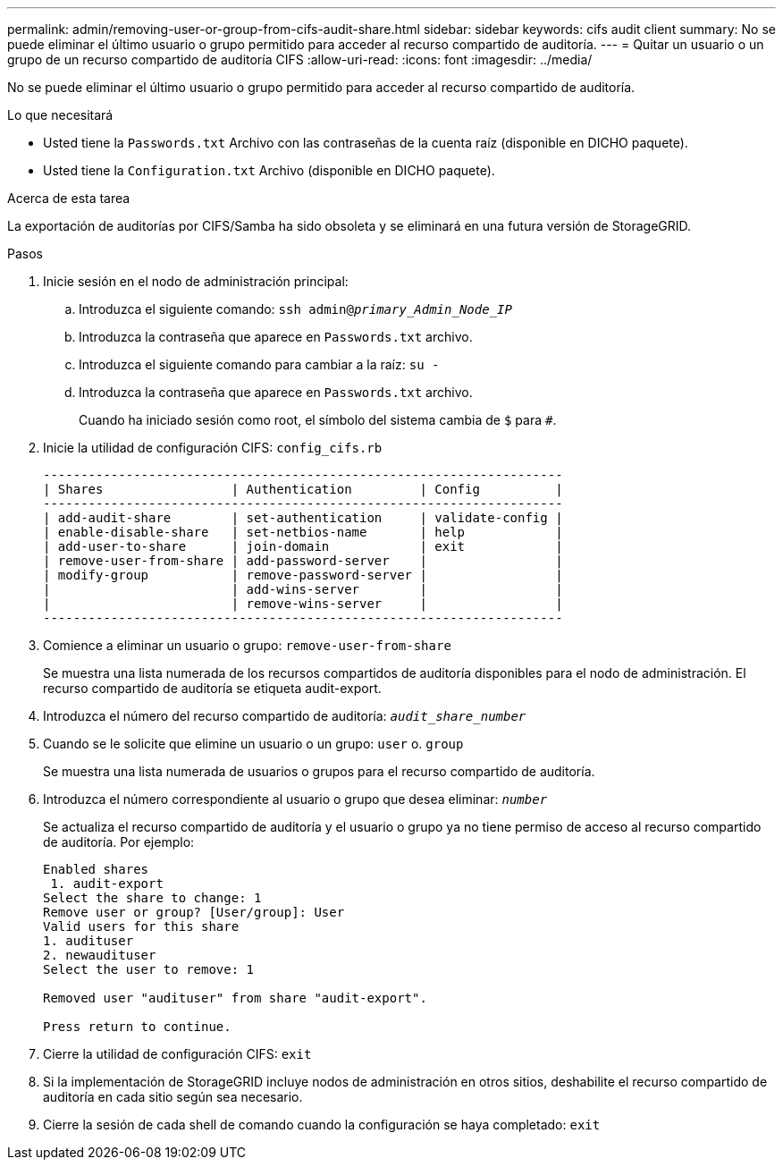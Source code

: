 ---
permalink: admin/removing-user-or-group-from-cifs-audit-share.html 
sidebar: sidebar 
keywords: cifs audit client 
summary: No se puede eliminar el último usuario o grupo permitido para acceder al recurso compartido de auditoría. 
---
= Quitar un usuario o un grupo de un recurso compartido de auditoría CIFS
:allow-uri-read: 
:icons: font
:imagesdir: ../media/


[role="lead"]
No se puede eliminar el último usuario o grupo permitido para acceder al recurso compartido de auditoría.

.Lo que necesitará
* Usted tiene la `Passwords.txt` Archivo con las contraseñas de la cuenta raíz (disponible en DICHO paquete).
* Usted tiene la `Configuration.txt` Archivo (disponible en DICHO paquete).


.Acerca de esta tarea
La exportación de auditorías por CIFS/Samba ha sido obsoleta y se eliminará en una futura versión de StorageGRID.

.Pasos
. Inicie sesión en el nodo de administración principal:
+
.. Introduzca el siguiente comando: `ssh admin@_primary_Admin_Node_IP_`
.. Introduzca la contraseña que aparece en `Passwords.txt` archivo.
.. Introduzca el siguiente comando para cambiar a la raíz: `su -`
.. Introduzca la contraseña que aparece en `Passwords.txt` archivo.
+
Cuando ha iniciado sesión como root, el símbolo del sistema cambia de `$` para `#`.



. Inicie la utilidad de configuración CIFS: `config_cifs.rb`
+
[listing]
----

---------------------------------------------------------------------
| Shares                 | Authentication         | Config          |
---------------------------------------------------------------------
| add-audit-share        | set-authentication     | validate-config |
| enable-disable-share   | set-netbios-name       | help            |
| add-user-to-share      | join-domain            | exit            |
| remove-user-from-share | add-password-server    |                 |
| modify-group           | remove-password-server |                 |
|                        | add-wins-server        |                 |
|                        | remove-wins-server     |                 |
---------------------------------------------------------------------
----
. Comience a eliminar un usuario o grupo: `remove-user-from-share`
+
Se muestra una lista numerada de los recursos compartidos de auditoría disponibles para el nodo de administración. El recurso compartido de auditoría se etiqueta audit-export.

. Introduzca el número del recurso compartido de auditoría: `_audit_share_number_`
. Cuando se le solicite que elimine un usuario o un grupo: `user` o. `group`
+
Se muestra una lista numerada de usuarios o grupos para el recurso compartido de auditoría.

. Introduzca el número correspondiente al usuario o grupo que desea eliminar: `_number_`
+
Se actualiza el recurso compartido de auditoría y el usuario o grupo ya no tiene permiso de acceso al recurso compartido de auditoría. Por ejemplo:

+
[listing]
----
Enabled shares
 1. audit-export
Select the share to change: 1
Remove user or group? [User/group]: User
Valid users for this share
1. audituser
2. newaudituser
Select the user to remove: 1

Removed user "audituser" from share "audit-export".

Press return to continue.
----
. Cierre la utilidad de configuración CIFS: `exit`
. Si la implementación de StorageGRID incluye nodos de administración en otros sitios, deshabilite el recurso compartido de auditoría en cada sitio según sea necesario.
. Cierre la sesión de cada shell de comando cuando la configuración se haya completado: `exit`

